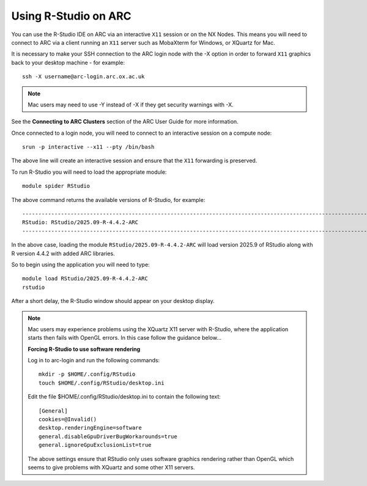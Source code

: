Using R-Studio on ARC
---------------------
 
You can use the R-Studio IDE on ARC via an interactive ``X11`` session or on the NX Nodes. 
This means you will need to connect to ARC via a client running an ``X11`` server such
as MobaXterm for Windows, or XQuartz for Mac.
 
It is necessary to make your SSH connection to the ARC login node with the -X option in order to forward ``X11`` graphics back to your desktop machine - for example::
 
  ssh -X username@arc-login.arc.ox.ac.uk

.. note::
 Mac users may need to use -Y instead of -X if they get security warnings with -X. 

See the **Connecting to ARC Clusters** section of the ARC User Guide for more information.
 
Once connected to a login node, you will need to connect to an interactive session on a compute node::
 
  srun -p interactive --x11 --pty /bin/bash
 
The above line will create an interactive session and ensure that the ``X11`` forwarding is preserved.
 
To run R-Studio you will need to load the appropriate module::
 
  module spider RStudio
 
The above command returns the available versions of R-Studio, for example::
 
  ----------------------------------------------------------------------------------------------------------------------------------------------
  RStudio: RStudio/2025.09-R-4.4.2-ARC
  ----------------------------------------------------------------------------------------------------------------------------------------------
 
In the above case, loading the module ``RStudio/2025.09-R-4.4.2-ARC`` will load version 2025.9 of RStudio along with R version 4.4.2 with added ARC libraries.
 
So to begin using the application you will need to type::
 
  module load RStudio/2025.09-R-4.4.2-ARC
  rstudio
 
After a short delay, the R-Studio window should appear on your desktop display.

.. note::
 Mac users may experience problems using the XQuartz X11 server with R-Studio, where the application starts then fails with OpenGL errors. In this case follow the     
 guidance below...
 
 **Forcing R-Studio to use software rendering**
 
 Log in to arc-login and run the following commands::
 
  mkdir -p $HOME/.config/RStudio
  touch $HOME/.config/RStudio/desktop.ini

 Edit the file $HOME/.config/RStudio/desktop.ini to contain the following text::

  [General]
  cookies=@Invalid()
  desktop.renderingEngine=software
  general.disableGpuDriverBugWorkarounds=true
  general.ignoreGpuExclusionList=true

 The above settings ensure that RStudio only uses software graphics rendering rather than OpenGL which seems to give problems with XQuartz and some other X11 servers.


 
 
